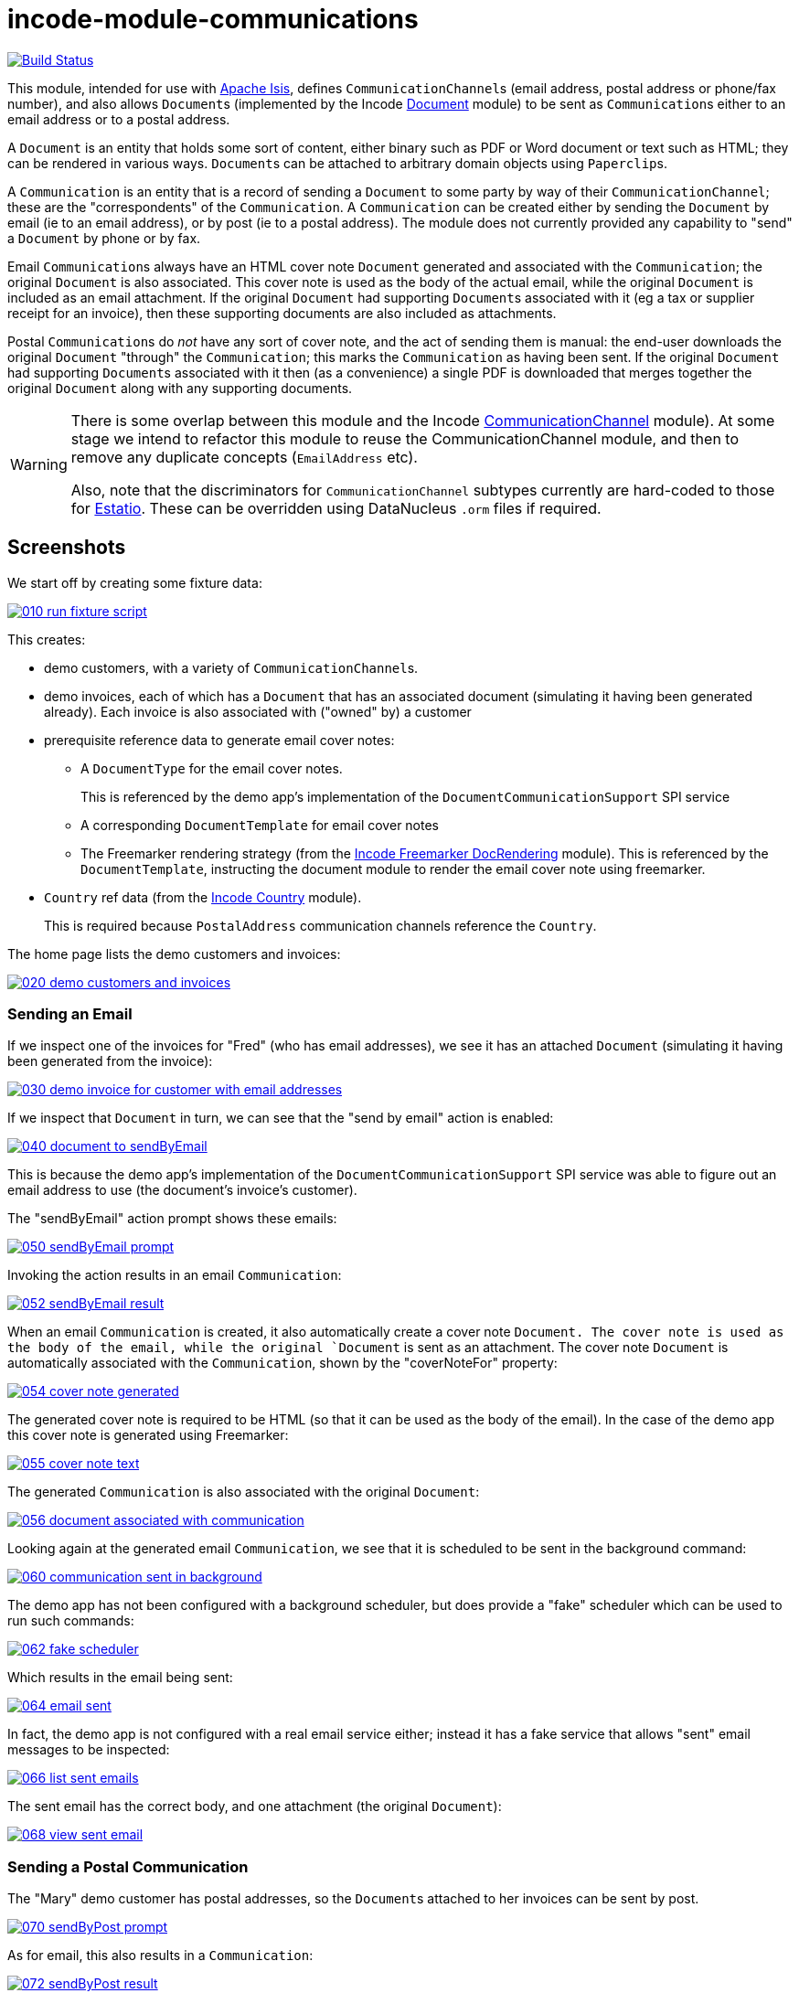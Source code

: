 [[incode-module-communications]]
= incode-module-communications
:_basedir: ../../../
:_imagesdir: images/

image:https://travis-ci.org/incodehq/incode-module-communications.png?branch=master[Build Status,link=https://travis-ci.org/incodehq/incode-module-communications]

This module, intended for use with link:http://isis.apache.org[Apache Isis], defines ``CommunicationChannel``s (email address, postal address or phone/fax number), and also allows ``Document``s (implemented by the Incode http://github.com/incodehq/incode-module-document[Document] module) to be sent as ``Communication``s either to an email address or to a postal address.

A `Document` is an entity that holds some sort of content, either binary such as PDF or Word document or text such as HTML; they can be rendered in various ways.
``Document``s can be attached to arbitrary domain objects using ``Paperclip``s.

A `Communication` is an entity that is a record of sending a `Document` to some party by way of their `CommunicationChannel`; these are the "correspondents" of the `Communication`.
A `Communication` can be created either by sending the `Document` by email (ie to an email address), or by post (ie to a postal address).
The module does not currently provided any capability to "send" a `Document` by phone or by fax.

Email ``Communication``s always have an HTML cover note `Document` generated and associated with the `Communication`; the original `Document` is also associated.
This cover note is used as the body of the actual email, while the original `Document` is included as an email attachment.
If the original `Document` had supporting ``Document``s associated with it (eg a tax or supplier receipt for an invoice), then these supporting documents are also included as attachments.

Postal ``Communication``s do _not_ have any sort of cover note, and the act of sending them is manual: the end-user downloads the original `Document` "through" the `Communication`; this marks the `Communication` as having been sent.
If the original `Document` had supporting ``Document``s associated with it then (as a convenience) a single PDF is downloaded that merges together the original `Document` along with any supporting documents.


[WARNING]
====
There is some overlap between this module and the Incode http://github.com/incodehq/incode-module-commchannel[CommunicationChannel] module).
At some stage we intend to refactor this module to reuse the CommunicationChannel module, and then to remove any duplicate concepts (`EmailAddress` etc).

Also, note that the discriminators for `CommunicationChannel` subtypes currently are hard-coded to those for http://github.com/estatio/estatio[Estatio].
These can be overridden using DataNucleus `.orm` files if required.
====



[[_incode-module-communications_screenshots]]
== Screenshots

We start off by creating some fixture data:

image::https://raw.githubusercontent.com/incodehq/incode-module-communications/master/images/010-run-fixture-script.png[link="https://raw.githubusercontent.com/incodehq/incode-module-communications/master/images/010-run-fixture-script.png"]

This creates:

* demo customers, with a variety of ``CommunicationChannel``s.

* demo invoices, each of which has a `Document` that has an associated document (simulating it having been generated already).
Each invoice is also associated with ("owned" by) a customer

* prerequisite reference data to generate email cover notes:

** A `DocumentType` for the email cover notes. +
+
This is referenced by the demo app's implementation of the `DocumentCommunicationSupport` SPI service

** A corresponding `DocumentTemplate` for email cover notes

** The Freemarker rendering strategy (from the link:https://github.com/incodehq/incode-module-docrendering-freemarker[Incode Freemarker DocRendering] module).
This is referenced by the `DocumentTemplate`, instructing the document module to render the email cover note using freemarker.

* `Country` ref data (from the link:https://github.com/incodehq/incode-module-country[Incode Country] module). +
+
This is required because `PostalAddress` communication channels reference the `Country`.

The home page lists the demo customers and invoices:

image::https://raw.githubusercontent.com/incodehq/incode-module-communications/master/images/020-demo-customers-and-invoices.png[link="https://raw.githubusercontent.com/incodehq/incode-module-communications/master/images/020-demo-customers-and-invoices.png"]


[[_incode-module-communications_screenshots_sending-an-email]]
=== Sending an Email

If we inspect one of the invoices for "Fred" (who has email addresses), we see it has an attached `Document` (simulating it having been generated from the invoice):

image::https://raw.githubusercontent.com/incodehq/incode-module-communications/master/images/030-demo-invoice-for-customer-with-email-addresses.png[link="https://raw.githubusercontent.com/incodehq/incode-module-communications/master/images/030-demo-invoice-for-customer-with-email-addresses.png"]

If we inspect that `Document` in turn, we can see that the "send by email" action is enabled:

image::https://raw.githubusercontent.com/incodehq/incode-module-communications/master/images/040-document-to-sendByEmail.png[link="https://raw.githubusercontent.com/incodehq/incode-module-communications/master/images/040-document-to-sendByEmail.png"]

This is because the demo app's implementation of the `DocumentCommunicationSupport` SPI service was able to figure out an email address to use (the document's invoice's customer).

The "sendByEmail" action prompt shows these emails:

image::https://raw.githubusercontent.com/incodehq/incode-module-communications/master/images/050-sendByEmail-prompt.png[link="https://raw.githubusercontent.com/incodehq/incode-module-communications/master/images/050-sendByEmail-prompt.png"]

Invoking the action results in an email `Communication`:

image::https://raw.githubusercontent.com/incodehq/incode-module-communications/master/images/052-sendByEmail-result.png[link="https://raw.githubusercontent.com/incodehq/incode-module-communications/master/images/052-sendByEmail-result.png"]

When an email `Communication` is created, it also automatically create a cover note `Document.
The cover note is used as the body of the email, while the original `Document` is sent as an attachment.
The cover note `Document` is automatically associated with the `Communication`, shown by the "coverNoteFor" property:

image::https://raw.githubusercontent.com/incodehq/incode-module-communications/master/images/054-cover-note-generated.png[link="https://raw.githubusercontent.com/incodehq/incode-module-communications/master/images/054-cover-note-generated.png"]

The generated cover note is required to be HTML (so that it can be used as the body of the email).
In the case of the demo app this cover note is generated using Freemarker:

image::https://raw.githubusercontent.com/incodehq/incode-module-communications/master/images/055-cover-note-text.png[link="https://raw.githubusercontent.com/incodehq/incode-module-communications/master/images/055-cover-note-text.png"]

The generated `Communication` is also associated with the original `Document`:

image::https://raw.githubusercontent.com/incodehq/incode-module-communications/master/images/056-document-associated-with-communication.png[link="https://raw.githubusercontent.com/incodehq/incode-module-communications/master/images/056-document-associated-with-communication.png"]

Looking again at the generated email `Communication`, we see that it is scheduled to be sent in the background command:

image::https://raw.githubusercontent.com/incodehq/incode-module-communications/master/images/060-communication-sent-in-background.png[link="https://raw.githubusercontent.com/incodehq/incode-module-communications/master/images/060-communication-sent-in-background.png"]

The demo app has not been configured with a background scheduler, but does provide a "fake" scheduler which can be used to run such commands:

image::https://raw.githubusercontent.com/incodehq/incode-module-communications/master/images/062-fake-scheduler.png[link="https://raw.githubusercontent.com/incodehq/incode-module-communications/master/images/062-fake-scheduler.png"]

Which results in the email being sent:

image::https://raw.githubusercontent.com/incodehq/incode-module-communications/master/images/064-email-sent.png[link="https://raw.githubusercontent.com/incodehq/incode-module-communications/master/images/064-email-sent.png"]

In fact, the demo app is not configured with a real email service either; instead it has a fake service that allows "sent" email messages to be inspected:

image::https://raw.githubusercontent.com/incodehq/incode-module-communications/master/images/066-list-sent-emails.png[link="https://raw.githubusercontent.com/incodehq/incode-module-communications/master/images/066-list-sent-emails.png"]

The sent email has the correct body, and one attachment (the original `Document`):

image::https://raw.githubusercontent.com/incodehq/incode-module-communications/master/images/068-view-sent-email.png[link="https://raw.githubusercontent.com/incodehq/incode-module-communications/master/images/068-view-sent-email.png"]



[[_incode-module-communications_screenshots_sending-a-postal-communication]]
=== Sending a Postal Communication

The "Mary" demo customer has postal addresses, so the ``Document``s attached to her invoices can be sent by post.

image::https://raw.githubusercontent.com/incodehq/incode-module-communications/master/images/070-sendByPost-prompt.png[link="https://raw.githubusercontent.com/incodehq/incode-module-communications/master/images/070-sendByPost-prompt.png"]

As for email, this also results in a `Communication`:

image::https://raw.githubusercontent.com/incodehq/incode-module-communications/master/images/072-sendByPost-result.png[link="https://raw.githubusercontent.com/incodehq/incode-module-communications/master/images/072-sendByPost-result.png"]

What's different here is that there is no cover note,  there is no "prepared by" correspondent, and there is no background command.

Instead, the object provides the "download PDF for posting" action:

image::https://raw.githubusercontent.com/incodehq/incode-module-communications/master/images/080-downloadPdfForPosting-prompt.png[link="https://raw.githubusercontent.com/incodehq/incode-module-communications/master/images/080-downloadPdfForPosting-prompt.png"]


The idea is that (through the `Communication`) the user just downloads the original (PDF) `Document` that it references; the act of doing this marks the `Communication` as sent:

image::https://raw.githubusercontent.com/incodehq/incode-module-communications/master/images/082-downloadPdfForPosting-result.png[link="https://raw.githubusercontent.com/incodehq/incode-module-communications/master/images/082-downloadPdfForPosting-result.png"]

The user can then open up the downloaded PDF, manually print it and manually put it into an envelope.


[[_incode-module-communications_screenshots_supporting-documents]]
=== Supporting Documents

The link:https://github.com/incodehq/incode-module-document[Incode Document] module (on which this communications module) depends has the concept of "supporting" documents.
For example, a generated `Document` of an invoice might have associated tax or supplier receipts which have been previously scanned in and which are available as PDFs.

image::https://raw.githubusercontent.com/incodehq/incode-module-communications/master/images/090-attachSupportingPdf-prompt.png[link="https://raw.githubusercontent.com/incodehq/incode-module-communications/master/images/090-attachSupportingPdf-prompt.png"]

image::https://raw.githubusercontent.com/incodehq/incode-module-communications/master/images/092-attachSupportingPdf-result.png[link="https://raw.githubusercontent.com/incodehq/incode-module-communications/master/images/092-attachSupportingPdf-result.png"]

image::https://raw.githubusercontent.com/incodehq/incode-module-communications/master/images/100-sendByEmail-prompt.png[link="https://raw.githubusercontent.com/incodehq/incode-module-communications/master/images/100-sendByEmail-prompt.png"]

image::https://raw.githubusercontent.com/incodehq/incode-module-communications/master/images/102-sendByEmail-result.png[link="https://raw.githubusercontent.com/incodehq/incode-module-communications/master/images/102-sendByEmail-result.png"]

image::https://raw.githubusercontent.com/incodehq/incode-module-communications/master/images/104-sent-email.png[link="https://raw.githubusercontent.com/incodehq/incode-module-communications/master/images/104-sent-email.png"]

It is also possible to send a postal communication with supporting documents:

image::https://raw.githubusercontent.com/incodehq/incode-module-communications/master/images/110-sendByPost-prompt.png[link="https://raw.githubusercontent.com/incodehq/incode-module-communications/master/images/110-sendByPost-prompt.png"]


The only difference is that, when the ``Document``s are downloaded for printing via the `Communication`, for convenience the PDFs will be stitched together into a single PDF for printing.
The action prompt suggests a filename based on the original `Document` and supporting ``Document``s.

image::https://raw.githubusercontent.com/incodehq/incode-module-communications/master/images/120-downloadPdfForPosting-prompt.png[link="https://raw.githubusercontent.com/incodehq/incode-module-communications/master/images/120-downloadPdfForPosting-prompt.png"]



[[_incode-module-communications_domain-model]]
== Domain Model

The main concepts of the module are shown below:

image:domain-model.png[]

One side of the domain model defines ``CommunicationChannel``s, owned by ``CommunicationChannelOwner``s.

On the other side is `Communication`, which relates to a `Document` by way of an implementation of the (link:https://github.com/incodehq/incode-module-document[Incode Document module]'s) `Paperclip` class.
Each `Communication` relates to one or more ``CommunicationChannel``s by way of `CommChannelRole`, basically indicating the nature of the correspondent in that `Communication`.


[[_incode-module-communications_commchannel-mixins]]
== (CommunicationChannel) Contributions

[***TODO - to document ***]

The `CommunicationChannelOwner_newChannelContributions` ...

The `CommunicationChannelOwner_emailAddressTitles` & `CommunicationChannelOwner_phoneNumberTitles` ...



[[_incode-module-communications_mixins]]
== (Document) Mixins

The modules provides a number of mixins that, by default, will be rendered in the UI.
In the case of this module, all mixins are on the `Document` entity.

The mixins can be suppressed if necessary using vetoing subscribers to their corresponding domain events.


[[_incode-module-communications_mixins_send-by]]
=== Document_sendByEmail & Document_sendByPost

These mixins on `Document` are used to create either email or postal ``Communication``s.
They are supported by the `DocumentCommunicationSupport` SPI service, described xref:_incode-module-communications_services-spi_document-communication-support[below].

The xref:_incode-module-communications_services-spi_document-communication-support[DocumentCommunicationSupport] SPI provides the cover note template to use.


[IMPORTANT]
====
Note that the cover note template should have an `AttachmentAdvisor` set to "atach to none"; the mixin action has the responsibility of wiring the cover note `Document` to the newly created `Communication`.
====




[[_incode-module-communications_mixins_communications]]
=== Document_communications

The `Document_communications` collection mixin shows all ``Communication``s to which a `Document` has been sent as an attachment (in the case of an email) or to be printed out (in the case of a postal comm).

Note that this mixin is suppressed for cover notes; instead these have the `Document_coverNoteFor` mixin, described  xref:_incode-module-communications_mixins_cover-note-for[below].


[[_incode-module-communications_mixins_communication-attachments]]
=== Document_communicationAttachments

The `Document_communicationAttachments` collection mixin lists all of the ``Document``s that would be included as attachments if and when a new `Communication` is created.

This list always includes the target `Document` itself, and will also include any supporting `Document`s that may have been attached (using the link:https://github.com/incodehq/incode-module-document[Incode Document] module's `Document_attachSupportingPdf` mixin).


[[_incode-module-communications_mixins_cover-note-for]]
=== Document_coverNoteFor

The `Document_coverNoteFor` property mixin applies only to ``Document``s that have been created as email cover notes.
It returns a reference to the email `Communication` to which it was associated (with a role of "cover note"); its content is used as the body of the actual email.



[[_incode-module-communications_services-api]]
== Services (API)

The module currently does not provide a service to programmatically create ``Communication``s.
Instead, the various xref:_incode-module-communications_mixins[mixins] can be used.


[[_incode-module-communications_services-spi]]
== Services (SPI)

SPI services are called by the module.

[[_incode-module-communications_services-spi_document-communication-support]]
=== DocumentCommunicationSupport (required)

An implementation of the `DocumentCommunicationSupport` SPI domain service is required to send communications of any type.
Its signature is:

[source,java]
----
public interface DocumentCommunicationSupport {
    DocumentType emailCoverNoteDocumentTypeFor(Document document);
    void inferEmailHeaderFor(Document document, CommHeaderForEmail header);
    void inferPrintHeaderFor(Document document, CommHeaderForPost header);
}
----

where `CommHeaderForEmail` is:

[source,java]
----
public class CommHeaderForEmail ... {

    @Getter @Setter
    private EmailAddress toDefault;
    @Getter
    private final Set<EmailAddress> toChoices = Sets.newTreeSet();

    @Getter @Setter
    private String cc ;
    @Getter @Setter
    private String bcc;

    @Getter @Setter
    private EmailAddress from;

    @Getter @Setter
    private String disabledReason;  // <1>
}
----
<1> Reason, if any, why the communication cannot be sent by email.

and where `CommHeaderForPost` is:

[source,java]
----
public class CommHeaderForPost ... {
    @Getter @Setter
    private PostalAddress toDefault;
    @Getter
    private final Set<PostalAddress> toChoices = Sets.newTreeSet();

    @Getter @Setter
    private String disabledReason;  // <1>
}
----
<1> Reason, if any, why the communication cannot be sent by post.


[IMPORTANT]
====
Note that the cover note template should have an `AttachmentAdvisor` set to "atach to none"; the mixin action has the responsibility of wiring the cover note `Document` to the newly created `Communication`.
====


[[_incode-module-communications_services-spi_current-user-email-address-provider]]
=== CurrentUserEmailAddressProvider

The optional `CurrentUserEmailAddressProvider` SPI service provides the email address of the current user, in order to create a `CommChannelRole` indicating that the `Communication` was "prepared by" such-and-such a user.

Its signature is:

[source,java]
----
public interface CurrentUserEmailAddressProvider {
    String currentUserEmailAddress();
----

The module does provide a default implementation, `CurrentUserEmailAddressProvider.UsingMeService`, that uses the `MeService` of the (non-ASF) http://github.com/isisaddons/isis-module-security[Isis addons' security] module.
In many case therefore there will be no need to provide an alternative implementation of this SPI service.


[[_incode-module-communications_how-to-run-the-demo-app]]
== How to run the Demo App


The prerequisite software is:

* Java JDK 8
* http://maven.apache.org[maven 3] (3.3.x or later is recommended).

To build the demo app:

[source]
----
git clone https://github.com/incodehq/isis-module-communications.git
cd isis-module-communications
mvn clean install
----


To run the demo app:

[source]
----
mvn -pl webapp -Dmavenmixin-jettywar jetty:run
----

Then log on using user: `sven`, password: `pass`



[[_incode-module-communications_how-to-configure-use]]
== How to configure/use

You can either use this module "out-of-the-box", or you can fork this repo and extend to your own requirements. 

To use "out-of-the-box":

* update your classpath by adding this dependency in your dom project's `pom.xml`: +
+
[source,xml]
----
<dependency>
    <groupId>org.incode.module.communications</groupId>
    <artifactId>incode-module-communications-dom</artifactId>
    <version>1.14.7</version>
</dependency>
----

* in the `AppManifest`, update its `getModules()` method: +
+
[source,java]
----
@Override
public List<Class<?>> getModules() {
    return Arrays.asList(
            ...
            org.incode.module.communications.dom.CommunicationsModule.class,
    );
}
----

Check for later releases by searching http://search.maven.org/#search|ga|1|incode-module-communications-dom[Maven Central Repo].




[[_incode-module-communications_known-issues]]
== Known issues

(none)


[[_incode-module-communications_change-log]]
== Change Log


* `1.14.7 - fixes https://github.com/incodehq/incode-module-communications/issues/17[#17] (Document_sendByEmail mixin throws exception instead of disabling if no template)

* `1.14.6 - fixes https://github.com/incodehq/incode-module-communications/issues/16[#16] (communication subject name)

* `1.14.5` - fixes https://github.com/incodehq/incode-module-communications/issues/15[#15] (renames `Communication#queuedAt` to `createdAt`, always populated so no longer nullable)
+
[NOTE]
====
This release is not backwardly compatible with previous release, and requires a schema DB migration.
====

* `1.14.4` - fixes https://github.com/incodehq/incode-module-communications/issues/14[#14] (findByCommunicationChannelAndPendingOrQueuedBetweenOrSentBetween query)

* `1.14.3` - fixes https://github.com/incodehq/incode-module-communications/issues/8[#8] (extend cc2,cc3,bcc2); https://github.com/incodehq/incode-module-communications/issues/9[#9] (use link:https://github.com/incodehq/incode-module-document[document] module SPI); https://github.com/incodehq/incode-module-communications/issues/10[#10] (find/recent docs for channel); https://github.com/incodehq/incode-module-communications/issues/11[#11] (mixin names); https://github.com/incodehq/incode-module-communications/issues/12[#12] (primary doc); https://github.com/incodehq/incode-module-communications/issues/13[#13] (find/recent docs for channel owner); references link:https://github.com/incodehq/incode-module-document[document] module v1.14.6

* `1.14.2` - fixes https://github.com/incodehq/incode-module-communications/issues/7[#7] (``DocumentCommunicationSupport``); references link:https://github.com/incodehq/incode-module-document[document] module v1.14.3
+
[NOTE]
====
This release is not backwardly compatible with previous release.
====

* `1.14.1` - fixes https://github.com/incodehq/incode-module-communications/issues/1[#1], https://github.com/incodehq/incode-module-communications/issues/2[#2], https://github.com/incodehq/incode-module-communications/issues/3[#3], https://github.com/incodehq/incode-module-communications/issues/4[#4], https://github.com/incodehq/incode-module-communications/issues/5[#5], https://github.com/incodehq/incode-module-communications/issues/6[#6]; references link:https://github.com/incodehq/incode-module-document[document] module v1.14.2

* `1.14.0` - released against Isis 1.14.0

* `1.13.0` - released against Isis 1.13.2, extracted from Estatio codebase



[[_incode-module-communications_legal-stuff]]
== Legal Stuff

=== License

[source]
----
Copyright 2016-2017 Dan Haywood

Licensed under the Apache License, Version 2.0 (the
"License"); you may not use this file except in compliance
with the License.  You may obtain a copy of the License at

    http://www.apache.org/licenses/LICENSE-2.0

Unless required by applicable law or agreed to in writing,
software distributed under the License is distributed on an
"AS IS" BASIS, WITHOUT WARRANTIES OR CONDITIONS OF ANY
KIND, either express or implied.  See the License for the
specific language governing permissions and limitations
under the License.
----

=== Dependencies

None.


=== Icons

The icons are provided by https://icons8.com/[Icons8].



[[_incode-module-communications_legal-stuff_forking-the-repo]]
=== Forking the repo

If you want to extend this module's functionality, then we recommend that you fork this repo.
The repo is structured as follows:

* `pom.xml` - parent pom
* `module-dom` - the module implementation itself
* `demo/module-dom` - demo app's supporting domain that uses `module-dom` in some way
* `demo/application` - demo app's app manifest and application-level integration tets
* `demo/webapp` - demo app's webapp, to create war and docker images


Only the `module-dom` project is released to Maven Central Repo.
The versions of the other modules are purposely left at `0.0.1-SNAPSHOT` because they are not intended to be released.


Note that the module uses link:https://projectlombok.org/[Project Lombok].
eTo compile the code within your IDE you will
therefore require the appropriate Lombok plugin.  See the link:https://projectlombok.org/download.html[Lombok download page] for more information.



==  Maven deploy notes

Only the `dom` module is deployed, and is done so using Sonatype's OSS support (see
http://central.sonatype.org/pages/apache-maven.html[user guide]).

=== Release to Sonatype's Snapshot Repo

To deploy a snapshot, use:

[source]
----
pushd dom
mvn clean deploy
popd
----

The artifacts should be available in Sonatype's
https://oss.sonatype.org/content/repositories/snapshots[Snapshot Repo].



=== Release an Interim Build

If you have commit access to this project (or a fork of your own) then you can create interim releases using the `interim-release.sh` script.

The idea is that this will - in a new branch - update the `dom/pom.xml` with a timestamped version (eg `1.14.7.20170331-0740`).
It then pushes the branch (and a tag) to the specified remote.

A CI server such as Jenkins can monitor the branches matching the wildcard `origin/interim/*` and create a build.
These artifacts can then be published to a snapshot repository.

For example:

[source]
----
sh interim-release.sh 1.14.7 origin
----

where

* `1.14.7` is the base release
* `origin` is the name of the remote to which you have permissions to write to.




=== Release to Maven Central

The `release.sh` script automates the release process. It performs the following:

* performs a sanity check (`mvn clean install -o`) that everything builds ok
* bumps the `pom.xml` to a specified release version, and tag
* performs a double check (`mvn clean install -o`) that everything still builds ok
* releases the code using `mvn clean deploy`
* bumps the `pom.xml` to a specified release version

For example:

[source]
----
sh release.sh 1.14.7 \
              1.15.0-SNAPSHOT \
              dan@haywood-associates.co.uk \
              "this is not really my passphrase"
----

where
* `$1` is the release version
* `$2` is the snapshot version
* `$3` is the email of the secret key (`~/.gnupg/secring.gpg`) to use for signing
* `$4` is the corresponding passphrase for that secret key.

Other ways of specifying the key and passphrase are available, see the `pgp-maven-plugin`'s
http://kohsuke.org/pgp-maven-plugin/secretkey.html[documentation]).

If the script completes successfully, then push changes:

[source]
----
git push origin master && git push origin 1.14.7
----

If the script fails to complete, then identify the cause, perform a `git reset --hard` to start over and fix the issue before trying again.
Note that in the `dom`'s `pom.xml` the `nexus-staging-maven-plugin` has the `autoReleaseAfterClose` setting set to `true` (to automatically stage, close and the release the repo).
You may want to set this to `false` if debugging an issue.

According to Sonatype's guide, it takes about 10 minutes to sync, but up to 2 hours to update http://search.maven.org[search].
